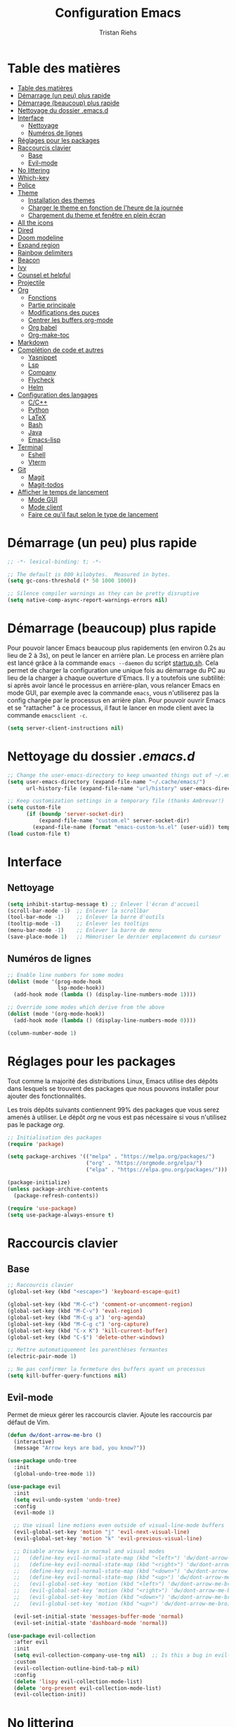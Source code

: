 #+title: Configuration Emacs
#+author: Tristan Riehs
#+PROPERTY: header-args:emacs-lisp :tangle ./.emacs.d/init.el

* Table des matières
:PROPERTIES:
:TOC:      :include all :depth 2
:END:
:CONTENTS:
- [[#table-des-matières][Table des matières]]
- [[#démarrage-un-peu-plus-rapide][Démarrage (un peu) plus rapide]]
- [[#démarrage-beaucoup-plus-rapide][Démarrage (beaucoup) plus rapide]]
- [[#nettoyage-du-dossier-emacsd][Nettoyage du dossier .emacs.d]]
- [[#interface][Interface]]
  - [[#nettoyage][Nettoyage]]
  - [[#numéros-de-lignes][Numéros de lignes]]
- [[#réglages-pour-les-packages][Réglages pour les packages]]
- [[#raccourcis-clavier][Raccourcis clavier]]
  - [[#base][Base]]
  - [[#evil-mode][Evil-mode]]
- [[#no-littering][No littering]]
- [[#which-key][Which-key]]
- [[#police][Police]]
- [[#theme][Theme]]
  - [[#installation-des-themes][Installation des themes]]
  - [[#charger-le-theme-en-fonction-de-lheure-de-la-journée][Charger le theme en fonction de l'heure de la journée]]
  - [[#chargement-du-theme-et-fenêtre-en-plein-écran][Chargement du theme et fenêtre en plein écran]]
- [[#all-the-icons][All the icons]]
- [[#dired][Dired]]
- [[#doom-modeline][Doom modeline]]
- [[#expand-region][Expand region]]
- [[#rainbow-delimiters][Rainbow delimiters]]
- [[#beacon][Beacon]]
- [[#ivy][Ivy]]
- [[#counsel-et-helpful][Counsel et helpful]]
- [[#projectile][Projectile]]
- [[#org][Org]]
  - [[#fonctions][Fonctions]]
  - [[#partie-principale][Partie principale]]
  - [[#modifications-des-puces][Modifications des puces]]
  - [[#centrer-les-buffers-org-mode][Centrer les buffers org-mode]]
  - [[#org-babel][Org babel]]
  - [[#org-make-toc][Org-make-toc]]
- [[#markdown][Markdown]]
- [[#complétion-de-code-et-autres][Complétion de code et autres]]
  - [[#yasnippet][Yasnippet]]
  - [[#lsp][Lsp]]
  - [[#company][Company]]
  - [[#flycheck][Flycheck]]
  - [[#helm][Helm]]
- [[#configuration-des-langages][Configuration des langages]]
  - [[#cc][C/C++]]
  - [[#python][Python]]
  - [[#latex][LaTeX]]
  - [[#bash][Bash]]
  - [[#java][Java]]
  - [[#emacs-lisp][Emacs-lisp]]
- [[#terminal][Terminal]]
  - [[#eshell][Eshell]]
  - [[#vterm][Vterm]]
- [[#git][Git]]
  - [[#magit][Magit]]
  - [[#magit-todos][Magit-todos]]
- [[#afficher-le-temps-de-lancement][Afficher le temps de lancement]]
  - [[#mode-gui][Mode GUI]]
  - [[#mode-client][Mode client]]
  - [[#faire-ce-quil-faut-selon-le-type-de-lancement][Faire ce qu'il faut selon le type de lancement]]
:END:

* Démarrage (un peu) plus rapide

#+begin_src emacs-lisp
;; -*- lexical-binding: t; -*-

;; The default is 800 kilobytes.  Measured in bytes.
(setq gc-cons-threshold (* 50 1000 1000))

;; Silence compiler warnings as they can be pretty disruptive
(setq native-comp-async-report-warnings-errors nil)

#+end_src

* Démarrage (beaucoup) plus rapide

Pour pouvoir lancer Emacs beaucoup plus rapidements (en environ 0.2s au lieu de  2 à 3s), on peut
le lancer en arrière plan. Le process en arrière plan est lancé grâce à la commande ~emacs --daemon~
du script [[./startup.sh][startup.sh]]. Cela permet de charger la configuration une unique fois au démarrage du PC au
lieu de la charger à chaque ouverture d'Emacs. Il y a toutefois une subtilité: si après avoir lancé le
processus en arrière-plan, vous relancer Emacs en mode GUI, par exemple avec la commande ~emacs~,
vous n'utiliserez pas la config chargée par le processus en arrière plan. Pour pouvoir ouvrir Emacs et se
"rattacher" à ce processus, il faut le lancer en mode client avec la commande ~emacsclient -c~.

#+begin_src emacs-lisp
  (setq server-client-instructions nil)
#+end_src

* Nettoyage du dossier /.emacs.d/

#+begin_src emacs-lisp
;; Change the user-emacs-directory to keep unwanted things out of ~/.emacs.d
(setq user-emacs-directory (expand-file-name "~/.cache/emacs/")
      url-history-file (expand-file-name "url/history" user-emacs-directory))

;; Keep customization settings in a temporary file (thanks Ambrevar!)
(setq custom-file
      (if (boundp 'server-socket-dir)
          (expand-file-name "custom.el" server-socket-dir)
        (expand-file-name (format "emacs-custom-%s.el" (user-uid)) temporary-file-directory)))
(load custom-file t)

#+end_src

* Interface
** Nettoyage

#+begin_src emacs-lisp
(setq inhibit-startup-message t) ;; Enlever l'écran d'accueil
(scroll-bar-mode -1)  ;; Enlever la scrollbar
(tool-bar-mode -1)    ;; Enlever la barre d'outils
(tooltip-mode -1)     ;; Enlever les tooltips
(menu-bar-mode -1)    ;; Enlever la barre de menu
(save-place-mode 1)   ;; Mémoriser le dernier emplacement du curseur

#+end_src

** Numéros de lignes

#+begin_src emacs-lisp
  ;; Enable line numbers for some modes
  (dolist (mode '(prog-mode-hook
                  lsp-mode-hook))
    (add-hook mode (lambda () (display-line-numbers-mode 1))))

  ;; Override some modes which derive from the above
  (dolist (mode '(org-mode-hook))
    (add-hook mode (lambda () (display-line-numbers-mode 0))))

  (column-number-mode 1)
#+end_src

* Réglages pour les packages

Tout comme la majorité des distributions Linux, Emacs utilise des dépôts dans lesquels se trouvent
des packages que nous pouvons installer pour ajouter des fonctionnalités.

Les trois dépôts suivants contiennent 99% des packages que vous serez amenés à utiliser. Le
dépôt /org/ ne vous est pas nécessaire si vous n'utilisez pas le package /org/.

#+begin_src emacs-lisp
;; Initialisation des packages
(require 'package)

(setq package-archives '(("melpa" . "https://melpa.org/packages/")
                         ("org" . "https://orgmode.org/elpa/")
                         ("elpa" . "https://elpa.gnu.org/packages/")))

(package-initialize)
(unless package-archive-contents
  (package-refresh-contents))

(require 'use-package)
(setq use-package-always-ensure t)

#+end_src

* Raccourcis clavier

** Base

#+begin_src emacs-lisp
    ;; Raccourcis clavier
    (global-set-key (kbd "<escape>") 'keyboard-escape-quit)

    (global-set-key (kbd "M-C-c") 'comment-or-uncomment-region)
    (global-set-key (kbd "M-C-v") 'eval-region)
    (global-set-key (kbd "M-C-g a") 'org-agenda)
    (global-set-key (kbd "M-C-g c") 'org-capture)
    (global-set-key (kbd "C-x K") 'kill-current-buffer)
    (global-set-key (kbd "C-$") 'delete-other-windows)

    ;; Mettre automatiquement les parenthèses fermantes
    (electric-pair-mode 1)

    ;; Ne pas confirmer la fermeture des buffers ayant un processus
    (setq kill-buffer-query-functions nil)

#+end_src

** Evil-mode

Permet de mieux gérer les raccourcis clavier. Ajoute les raccourcis par défaut de Vim.

#+begin_src emacs-lisp
  (defun dw/dont-arrow-me-bro ()
    (interactive)
    (message "Arrow keys are bad, you know?"))

  (use-package undo-tree
    :init
    (global-undo-tree-mode 1))

  (use-package evil
    :init
    (setq evil-undo-system 'undo-tree)
    :config
    (evil-mode 1)

    ;; Use visual line motions even outside of visual-line-mode buffers
    (evil-global-set-key 'motion "j" 'evil-next-visual-line)
    (evil-global-set-key 'motion "k" 'evil-previous-visual-line)

    ;; Disable arrow keys in normal and visual modes
    ;;   (define-key evil-normal-state-map (kbd "<left>") 'dw/dont-arrow-me-bro)
    ;;   (define-key evil-normal-state-map (kbd "<right>") 'dw/dont-arrow-me-bro)
    ;;   (define-key evil-normal-state-map (kbd "<down>") 'dw/dont-arrow-me-bro)
    ;;   (define-key evil-normal-state-map (kbd "<up>") 'dw/dont-arrow-me-bro)
    ;;   (evil-global-set-key 'motion (kbd "<left>") 'dw/dont-arrow-me-bro)
    ;;   (evil-global-set-key 'motion (kbd "<right>") 'dw/dont-arrow-me-bro)
    ;;   (evil-global-set-key 'motion (kbd "<down>") 'dw/dont-arrow-me-bro)
    ;;   (evil-global-set-key 'motion (kbd "<up>") 'dw/dont-arrow-me-bro)

    (evil-set-initial-state 'messages-buffer-mode 'normal)
    (evil-set-initial-state 'dashboard-mode 'normal))

  (use-package evil-collection
    :after evil
    :init
    (setq evil-collection-company-use-tng nil)  ;; Is this a bug in evil-collection?
    :custom
    (evil-collection-outline-bind-tab-p nil)
    :config
    (delete 'lispy evil-collection-mode-list)
    (delete 'org-present evil-collection-mode-list)
    (evil-collection-init))

#+end_src

* No littering

#+begin_src emacs-lisp
;; Use no-littering to automatically set common paths to the new user-emacs-directory
(use-package no-littering)

#+end_src

* Which-key

#+begin_src emacs-lisp
;; Infos sur les raccourcis clavier
(use-package which-key
  :init (which-key-mode)
  :diminish which-key-mode
  :config
  (setq which-key-idle-delay 1))

#+end_src

* Police

#+begin_src emacs-lisp
  (defun tr/set-faces ()
    (set-face-attribute 'default nil
                        :font "Ubuntu Mono"
                        :height 128))

#+end_src

* Theme

** Installation des themes

#+begin_src emacs-lisp
  ;; Themes
  (use-package monokai-pro-theme)
  (use-package solo-jazz-theme)

  (advice-add 'rainbow-turn-on :after  #'solo-jazz-theme-rainbow-turn-on)
  (advice-add 'rainbow-turn-off :after #'solo-jazz-theme-rainbow-turn-off)
#+end_src

** Charger le theme en fonction de l'heure de la journée

#+begin_src emacs-lisp
;; Récupérer l'heure qu'il est au lancement pour charger un theme en conséquence
(defun tr/set-theme ()
  (setq hour-at-start (decoded-time-hour (decode-time)))
  (if (and (<= 7 hour-at-start)
	   (>= 17 hour-at-start))

      (load-theme 'solo-jazz t)

    (load-theme 'monokai-pro t)
    )
  )

#+end_src
** Chargement du theme et fenêtre en plein écran

#+begin_src emacs-lisp
  (defun tr/emacs-client-frame-setup ()
    (add-hook 'after-make-frame-functions
              (lambda (frame)
                (with-selected-frame frame
                  (tr/set-theme)
                  (tr/set-faces)
                  (setq doom-modeline-icon t)
                  (toggle-frame-fullscreen)))))

  (defun tr/emacs-gui-frame-setup ()
    (toggle-frame-fullscreen)
    (tr/set-theme)
    (tr/set-faces))

#+end_src

* All the icons

Ce package permet aux autres packages d'afficher des icônes sympas. Lors du premier
chargement de ce package, il faut lancer la commande ~all-the-icons-install-fonts~
dans Emacs en faisant ~M-x~ puis en tapant la commande.

#+begin_src emacs-lisp
(use-package all-the-icons)

#+end_src

* Dired

Naviguer entre les fichiers plus facilement.

#+begin_src emacs-lisp
  (use-package dired
    :ensure nil
    :commands (dired dired-jump)
    :bind (("C-x C-j" . dired-jump))
    :custom ((dired-listing-switches "-agho --group-directories-first")
             (dired-kill-when-opening-new-dired-buffer t)
             (evil-collection-define-key 'normal 'dired-mode-map
               "h" 'dired-single-up-directory
               "l" 'dired-single-buffer)))

  (use-package all-the-icons-dired
    :after dired
    :hook (dired-mode . all-the-icons-dired-mode))

  (use-package dired-open
    :after dired
    :config
    (setq dired-open-extensions '(("png" . "gimp")
                                  ("pdf" . "evince"))))

#+end_src

* Doom modeline

La barre d'infos au dessus du mini buffer est pas ouf par défaut. /Doom modeline/ la rend plus
belle et plus utile.

#+begin_src emacs-lisp
  (use-package diminish)

  (use-package doom-modeline
  :custom
  (display-time-mode 1)
  (display-battery-mode 1)
  (doom-modeline-height 1)
  (setq doom-modeline-buffer-encoding nil)
  (doom-modeline-mode 1))

#+end_src

* Expand region

#+begin_src emacs-lisp
(use-package expand-region
  :bind (("M-[" . er/expand-region)
         ("C-(" . er/mark-outside-pairs)))

#+end_src

* Rainbow delimiters

Colore les parenthèses en arc-en-ciel pour reconnaître les paires.

#+begin_src emacs-lisp
;; Parenthèses plus lisibles
(use-package rainbow-delimiters
  :hook (prog-mode . rainbow-delimiters-mode))

#+end_src

* Beacon

#+begin_src emacs-lisp
  (use-package beacon
    :init
    (beacon-mode 1))
#+end_src

* Ivy

/Ivy/ est l'un des packages les plus utilisés dans Emacs, il améliore énormément les fonctions
de  base comme par exemple le ~C-s~ pour chercher un mot dans un fichier.

#+begin_src emacs-lisp
(use-package ivy
  :diminish
  :bind (("C-s" . swiper)
         :map ivy-minibuffer-map
         ("TAB" . ivy-alt-done)
         ("C-l" . ivy-alt-done)
         ("C-j" . ivy-next-line)
         ("C-k" . ivy-previous-line)
         :map ivy-switch-buffer-map
         ("C-k" . ivy-previous-line)
         ("C-l" . ivy-done)
         ("C-d" . ivy-switch-buffer-kill)
         :map ivy-reverse-i-search-map
         ("C-k" . ivy-previous-line)
         ("C-d" . ivy-reverse-i-search-kill))
  :config
  (ivy-mode 1))

(use-package ivy-rich
  :after ivy
  :init
  (ivy-rich-mode 1))

#+end_src

* Counsel et helpful

Idem mais pour d'autres types de fonctions.

#+begin_src emacs-lisp
  (use-package counsel
    :bind (("M-x" . counsel-M-x)
           ("C-x b" . counsel-ibuffer)
           ("C-x C-f" . counsel-find-file)
           ("C-M-j" . counsel-switch-buffer)
           ("C-M-l" . counsel-load-theme)
           :map minibuffer-local-map
           ("C-r" . 'counsel-minibuffer-history)))

  ;; Meilleure description des commandes/touches
  (use-package helpful
    :commands (helpful-callable helpful-variable helpful-command helpful-key)
    :custom
    (counsel-describe-function-function #'helpful-callable)
    (counsel-describe-variable-function #'helpful-variable)
    :bind
    ([remap describe-function] . counsel-describe-function)
    ([remap describe-command] . helpful-command)
    ([remap describe-variable] . counsel-describe-variable)
    ([remap describe-key] . helpful-key))

#+end_src

* Projectile

Une caractéristique très appréciée des IDE est le fait de pouvoir manipuler des projets. Ces projets
contiennent du code, d'autres fichiers et des méthodes pour les lancer ou les compiler. /Projectile/
ajoute cette notion de projet dans Emacs, ce qui permet par la suite de pouvoir compiler ou lancer
le projet en un simple raccourci clavier.

#+begin_src emacs-lisp
;; Ajouter la notion de projet à Emacs
(use-package projectile
  :diminish projectile-mode
  :config (projectile-mode)
  :custom ((projectile-completion-system 'ivy))
  :bind-keymap
  ("C-c p" . projectile-command-map)
  :init
  ;; NOTE: Set this to the folder where you keep your Git repos!
  (when (file-directory-p "~/projets/")
    (setq projectile-project-search-path '("~/projets/")))
  (setq projectile-switch-project-action #'projectile-dired))

(use-package counsel-projectile
  :config (counsel-projectile-mode))

#+end_src

*NB*: je mets personnellement mes projets dans ~~/projets/~, si ce n'est pas votre cas,
pensez à modifier ce paragraphe en conséquences.

* Org

Beaucoup de choses à dire, je vous invite à regarder [[https://www.youtube.com/watch?v=VcgjTEa0kU4][les vidéos de David Wilson sur le sujet]].

** Fonctions

#+begin_src emacs-lisp
  ;; Org -----------------------------------------------------------------

  ;; Turn on indentation and auto-fill mode for Org files
  (defun efs/org-mode-setup ()
    (org-indent-mode)
    (variable-pitch-mode 1)
    (visual-line-mode 1)

    ;; Ensure that anything that should be fixed-pitch in Org files appears that way
    (set-face-attribute 'org-block nil    :foreground nil :inherit 'fixed-pitch)
    (set-face-attribute 'org-table nil    :inherit 'fixed-pitch)
    (set-face-attribute 'org-formula nil  :inherit 'fixed-pitch)
    (set-face-attribute 'org-code nil     :inherit '(shadow fixed-pitch))
    (set-face-attribute 'org-table nil    :inherit '(shadow fixed-pitch))
    (set-face-attribute 'org-verbatim nil :inherit '(shadow fixed-pitch))
    (set-face-attribute 'org-special-keyword nil :inherit '(font-lock-comment-face fixed-pitch))
    (set-face-attribute 'org-meta-line nil :inherit '(font-lock-comment-face fixed-pitch))
    (set-face-attribute 'org-checkbox nil  :inherit 'fixed-pitch)
    (set-face-attribute 'line-number nil :inherit 'fixed-pitch)
    (set-face-attribute 'line-number-current-line nil :inherit 'fixed-pitch)

    ;; Set faces for heading levels
    (dolist (face '((org-level-1 . 1.2)
                    (org-level-2 . 1.1)
                    (org-level-3 . 1.05)
                    (org-level-4 . 1.0)
                    (org-level-5 . 1.1)
                    (org-level-6 . 1.1)
                    (org-level-7 . 1.1)
                    (org-level-8 . 1.1)))
      (set-face-attribute (car face) nil :font "Cantarell" :weight 'regular :height (cdr face))))

  (defun efs/org-font-setup ()
    ;; Replace list hyphen with dot
    (font-lock-add-keywords 'org-mode
                            '(("^ *\\([-]\\) "
                               (0 (prog1 () (compose-region (match-beginning 1) (match-end 1) "•")))))))

#+end_src

** Partie principale

#+begin_src emacs-lisp
  (use-package org
    :hook (org-mode . efs/org-mode-setup)
    :commands (org-capture org-agenda)
    :config
    (setq org-support-shift-select t)
    (setq org-ellipsis " ▾")

    (evil-define-key '(normal insert visual) org-mode-map (kbd "C-j") 'org-next-visible-heading)
    (evil-define-key '(normal insert visual) org-mode-map (kbd "C-k") 'org-previous-visible-heading)

    (evil-define-key '(normal insert visual) org-mode-map (kbd "M-j") 'org-metadown)
    (evil-define-key '(normal insert visual) org-mode-map (kbd "M-k") 'org-metaup)
  
    (setq org-agenda-start-with-log-mode t)
    (setq org-log-done 'time)
    (setq org-log-into-drawer t)

    (setq org-agenda-files
          '("~/.dotfiles/agenda.org"
            "~/projets/tristank/TODO.org"))

    (setq org-todo-keywords
          '((sequence "TODO(t)" "NEXT(n)" "|" "DONE(d!)")
            (sequence "BACKLOG(b)" "PLAN(p)" "READY(r)" "ACTIVE(a)" "REVIEW(v)" "WAIT(w@/!)" "HOLD(h)" "|" "COMPLETED(c)" "CANC(k@)")))

    (setq org-tag-alist
          '((:startgroup)
                                          ; Put mutually exclusive tags here
            (:endgroup)
            ("@errand" . ?E)
            ("@home" . ?H)
            ("@work" . ?W)
            ("agenda" . ?a)
            ("planning" . ?p)
            ("publish" . ?P)
            ("batch" . ?b)
            ("note" . ?n)
            ("idea" . ?i)))

    ;; Configure custom agenda views
    (setq org-agenda-custom-commands
          '(("d" "Dashboard"
             ((agenda "" ((org-deadline-warning-days 7)))
              (todo "NEXT"
                    ((org-agenda-overriding-header "Next Tasks")))
              (tags-todo "agenda/ACTIVE" ((org-agenda-overriding-header "Active Projects")))))

            ("n" "Next Tasks"
             ((todo "NEXT"
                    ((org-agenda-overriding-header "Next Tasks")))))

            ("W" "Work Tasks" tags-todo "+work-email")

            ;; Low-effort next actions
            ("e" tags-todo "+TODO=\"NEXT\"+Effort<15&+Effort>0"
             ((org-agenda-overriding-header "Low Effort Tasks")
              (org-agenda-max-todos 20)
              (org-agenda-files org-agenda-files)))

            ("w" "Workflow Status"
             ((todo "WAIT"
                    ((org-agenda-overriding-header "Waiting on External")
                     (org-agenda-files org-agenda-files)))
              (todo "REVIEW"
                    ((org-agenda-overriding-header "In Review")
                     (org-agenda-files org-agenda-files)))
              (todo "PLAN"
                    ((org-agenda-overriding-header "In Planning")
                     (org-agenda-todo-list-sublevels nil)
                     (org-agenda-files org-agenda-files)))
              (todo "BACKLOG"
                    ((org-agenda-overriding-header "Project Backlog")
                     (org-agenda-todo-list-sublevels nil)
                     (org-agenda-files org-agenda-files)))
              (todo "READY"
                    ((org-agenda-overriding-header "Ready for Work")
                     (org-agenda-files org-agenda-files)))
              (todo "ACTIVE"
                    ((org-agenda-overriding-header "Active Projects")
                     (org-agenda-files org-agenda-files)))
              (todo "COMPLETED"
                    ((org-agenda-overriding-header "Completed Projects")
                     (org-agenda-files org-agenda-files)))
              (todo "CANC"
                    ((org-agenda-overriding-header "Cancelled Projects")
                     (org-agenda-files org-agenda-files)))))))

    (setq org-capture-templates
          `(("t" "Tasks / Projects")
            ("tt" "Task" entry (file+olp "~/Projects/Code/emacs-from-scratch/OrgFiles/Tasks.org" "Inbox")
             "* TODO %?\n  %U\n  %a\n  %i" :empty-lines 1)))

    (efs/org-font-setup))

#+end_src

** Modifications des puces

#+begin_src emacs-lisp
(use-package org-superstar
  :after org
  :hook (org-mode . org-superstar-mode)
  :custom
  (org-superstar-remove-leading-stars t)
  (org-superstar-headline-bullets-list '("◉" "○" "●" "○" "●" "○" "●")))

#+end_src

** Centrer les buffers org-mode

#+begin_src emacs-lisp
(defun efs/visual-fill ()
  (setq visual-fill-column-width 100
        visual-fill-column-center-text t)
  (visual-fill-column-mode 1))

(use-package visual-fill-column
  :hook (org-mode . efs/visual-fill))

#+end_src

** Org babel

#+begin_src emacs-lisp
  (with-eval-after-load 'org
    (org-babel-do-load-languages
     'org-babel-load-languages
     '((emacs-lisp . t)
       (C . t)
       (shell . t)))

    (push '("conf-unix" . conf-unix) org-src-lang-modes))

  (with-eval-after-load 'org
    ;; This is needed as of Org 9.2
    (require 'org-tempo)

    (add-to-list 'org-structure-template-alist '("sh" . "src shell"))
    (add-to-list 'org-structure-template-alist '("el" . "src emacs-lisp"))
    (add-to-list 'org-structure-template-alist '("cc" . "src C")))

  ;; Automatically tangle our Emacs.org config file when we save it
  (defun efs/org-babel-tangle-config ()
    (when (string-equal buffer-file-name "/home/tristan/.dotfiles/emacs.org")
      ;; Dynamic scoping to the rescue
      (let ((org-confirm-babel-evaluate nil))
        (org-babel-tangle))))

  (add-hook 'org-mode-hook (lambda () (add-hook 'after-save-hook #'efs/org-babel-tangle-config)))

#+end_src

** Org-make-toc

#+begin_src emacs-lisp
  (use-package org-make-toc
  :hook (org-mode . org-make-toc-mode))

#+end_src

* Markdown

Emacs permet sans ajout de package d'éditer des fichiers markdown, cette config se contente de
centrer les buffers markdown. Souvent, les fichiers markdown finissent en /.md/.

#+begin_src emacs-lisp
  (use-package markdown-mode
    :ensure nil
    :hook (markdown-mode . efs/visual-fill))
  
#+end_src

* Complétion de code et autres

** Yasnippet

Permet de créer des raccourcis personnalisés. Par exemple, pour écrire une signature de
/main/ en C, il n'y a qu'à écrire ~main~ et faire ~TAB~.

#+begin_src emacs-lisp
  ;; Complétion de code et autres ----------------------------------------

  ;; Package qui sert à créer des espèces d'alias personnalisés
  ;; pour programmer plus vite
  (use-package yasnippet
    :hook (lsp-mode . yas-minor-mode)
    :config
    (yas-load-directory "~/.dotfiles/.emacs.d/custom-snippets/")
    (yas-reload-all))

  (global-set-key (kbd "C-<tab>") 'yas-expand)

  (use-package yasnippet-snippets)

#+end_src

** Lsp

Ajoute des fonctionnalités d'IDE à Emacs.

#+begin_src emacs-lisp
;; Lsp
(defun efs/lsp-mode-setup ()
  (setq lsp-headerline-breadcrumb-segments '(path-up-to-project file symbols))
  (lsp-headerline-breadcrumb-mode))

(use-package lsp-mode
  :commands (lsp lsp-deferred)
  :hook (lsp-mode . efs/lsp-mode-setup)
  :init
  (setq lsp-keymap-prefix "C-c l")
  :config
  (lsp-enable-which-key-integration t))

(use-package lsp-ui
  :after lsp
  :hook (lsp-mode . lsp-ui-mode)
  :custom
  (lsp-ui-doc-position 'bottom))

(use-package lsp-treemacs
  :after lsp
  :hook (treemacs-mode . (display-line-numbers-mode nil)))

(use-package lsp-ivy
  :after lsp)

#+end_src

** Company

#+begin_src emacs-lisp
;; Complétion
(use-package company
  :after lsp-mode
  :hook (lsp-mode . company-mode)
  :bind (:map company-active-map
         ("<tab>" . company-complete-selection))
        (:map lsp-mode-map
         ("<tab>" . company-indent-or-complete-common))
  :custom
  (company-minimum-prefix-length 1)
  (company-idle-delay 0.0))

(use-package company-box
  :hook (company-mode . company-box-mode))

#+end_src

** Flycheck

Vérification de syntaxe.

#+begin_src emacs-lisp
(use-package flycheck
  :after lsp)

#+end_src

** Helm

#+begin_src emacs-lisp
(use-package helm-lsp
  :after lsp)

(use-package helm
  :after lsp
  :config (helm-mode))

#+end_src

* Configuration des langages

Le package /lsp-mode/ installé plus haut dans la section [[#lsp][Lsp]] s'applique sur [[https://emacs-lsp.github.io/lsp-mode/page/languages/][différents langages]].
Certains, comme le C, ne requièrent pas de configuration externe à Emacs. D'autres, comme LaTeX,
requièrent quelques manipulations afin de pouvoir être supportés.

** C/C++

#+begin_src emacs-lisp
  ;; C -------------------------------------------------------------------
  
  (use-package ccls
    :hook ((c-mode c++-mode objc-mode cuda-mode) .
           (lambda () (require 'ccls) (lsp))))

#+end_src

** Python

#+begin_src emacs-lisp
  ;; Python --------------------------------------------------------------

  (use-package python-mode
    :ensure nil
    :hook (python-mode . lsp-deferred)
    :custom
    (python-shell-interpreter "python3")
    (lsp-pyls-server-command "/home/tristan/.local/bin/pyls"))

#+end_src

** LaTeX

Pour que /lsp-mode/ supporte LaTeX, il y a plusieurs méthodes. Pour ma part j'ai télécharger [[https://github.com/latex-lsp/texlab/releases][ici]] le fichier qui convient à mon système. Je l'ai ensuite décompressé et déplacé dans un dossier faisant
partie du /exec-path/. Le /exec-path/ est une liste de dossiers dans lesquels Emacs va chercher des
choses dont il a besoin, c'est le cousin du /PATH/ en Bash. Pour connaître cette liste il faut ouvrir
Emacs et faire ~M-x~ puis taper ~describe-variable~, faire entrée et taper ~exec-path~ puis faire
à nouveau entrée. Un nouveau buffer va s'ouvrir avec en haut une liste de répertoires. Ajoutez le
fichier que vous avez décompressé a l'un de ces répertoires. Plus d'infos [[https://github.com/latex-lsp/texlab][ici]].

#+begin_src emacs-lisp
;; LaTeX ---------------------------------------------------------------

(use-package lsp-latex
  :hook ((latex-mode tex-mode) .
	 (lambda () (require 'lsp-latex) (lsp))))

#+end_src

** Bash

Pour que /lsp-mode/ supporte Bash, il suffit d'installer le package /npm/ (je rappelle que je suis sur Ubuntu), puis d'ouvrir un script Bash dans Emacs. Lorsque /lsp-mode/ essaiera de se lancer, il vous
demandera si il peut installer /bash-ls/ automatiquement, dites-lui oui et ce sera bon. Pour que /lsp-mode/ se lance, il faut soit avoir la config qui suit dans son /init.el/ auquel cas il se lancera
automatiquement à l'ouverture d'un script Bash, soit le lancer à la main, dans le
buffer du script Bash, en faisant ~M-x~ puis ~lsp~ puis entrée.

#+begin_src emacs-lisp
;; Bash ----------------------------------------------------------------

(add-hook 'sh-mode-hook 'lsp)

#+end_src

** Java

#+begin_src emacs-lisp
;; Java ----------------------------------------------------------------

(use-package lsp-java
  :hook (java-mode . lsp-deferred))

#+end_src

** Emacs-lisp

#+begin_src emacs-lisp
  (add-hook 'emacs-lisp-mode-hook #'flycheck-mode)
#+end_src

* Terminal

** Eshell

#+begin_src emacs-lisp
;; Terminal ------------------------------------------------------------

;; eshell
(defun efs/configure-eshell ()
  ;; Save command history when commands are entered
  (add-hook 'eshell-pre-command-hook 'eshell-save-some-history)

  ;; Truncate buffer for performance
  (add-to-list 'eshell-output-filter-functions 'eshell-truncate-buffer)

  (setq eshell-history-size         10000
        eshell-buffer-maximum-lines 10000
        eshell-hist-ignoredups t
        eshell-scroll-to-bottom-on-input t))

(use-package eshell-git-prompt)

(use-package eshell
  :hook (eshell-first-time-mode . efs/configure-eshell)
  :config

  (with-eval-after-load 'esh-opt
    (setq eshell-destroy-buffer-when-process-dies t)
    (setq eshell-visual-commands '("htop" "zsh" "vim")))

  (eshell-git-prompt-use-theme 'powerline))

#+end_src
** Vterm

Vterm nécessite notamment d'avoir sur votre machine les packages suivants /Cmake/, /libtool/
et /gcc/. Plus d'infos [[https://github.com/akermu/emacs-libvterm][ici]]. De plus, ayant installé [[https://www.youtube.com/watch?v=zfm2E4E7Dok&t=966s][powerline]] dans mon terminal, j'ai du adapté mon [[./.bashrc][bashrc]] parce que powerline est moche dans vterm. Qui plus est, dans Emacs j'utilise Git via
/Magit/ donc powerline n'est pas utile. Par rapport à /eshell/, /vterm/ a deux avantages majeurs: il
est plus performant et charge automatiquement le /bashrc/. Ainsi vous pouvez notamment
directement utiliser vos [[./.bash_aliases][alias]].

#+begin_src emacs-lisp
;; vterm
(use-package vterm)
(define-key vterm-mode-map (kbd "C-q") #'vterm-send-next-key)
(define-key vterm-mode-map (kbd "C-M-j") #'counsel-switch-buffer)

#+end_src

* Git

Là encore, beaucoup de choses à dire, heureusement que David Wilson est [[https://www.youtube.com/watch?v=INTu30BHZGk&t=1421s][là]].

** Magit

#+begin_src emacs-lisp
;; Magit - package qui permet d'utiliser git plus efficacement

(use-package magit)

#+end_src

** Magit-todos

#+begin_src emacs-lisp
  (use-package magit-todos)
  
#+end_src

* Afficher le temps de lancement

Petit truc plutôt cool qui affiche le temps de lancement dans le mini buffer.

** Mode GUI

#+begin_src emacs-lisp
;; Afficher le temps de lancement --------------------------------------

(add-hook 'emacs-startup-hook
          (lambda ()
            (message "Emacs (GUI) lancé en  %s."
                     (format "%.2f secondes"
			     (float-time
			      (time-subtract after-init-time before-init-time))))))

#+end_src

** Mode client

*Ne fonctionne par pour le moment.*

#+begin_src emacs-lisp
  (defun tr/display-client-startup-time ()
    (defvar before-frame-time)
    (add-hook 'before-make-frame-hooks '(setq before-frame-time (current-time)))
    (add-hook 'after-make-frame-hooks
              (lambda (frame)
                (with-selected-frame frame
                  (message "Emacs (client) lancé en %s."
                       (format "%.2f secondes"
                               (float-time
                                (time-subtract
                                 (current-time) before-frame-time))))))))
#+end_src

*Attention:* sur mon PC portable j'ai un mode économie d'énergie qui a le facheux défaut de ralentir considérablement le temps de lancement d'Emacs en mode GUI. Le temps de lancement passe de 2s à plus de 5s.

** Faire ce qu'il faut selon le type de lancement

#+begin_src emacs-lisp
  (defun tr/emacs-client-setup ()
    (tr/emacs-client-frame-setup)
    (tr/display-client-startup-time))

  (defun tr/emacs-gui-setup ()
    (tr/emacs-gui-frame-setup))

  (if (daemonp)
      (tr/emacs-client-setup)
    (tr/emacs-gui-setup))
  
#+end_src
